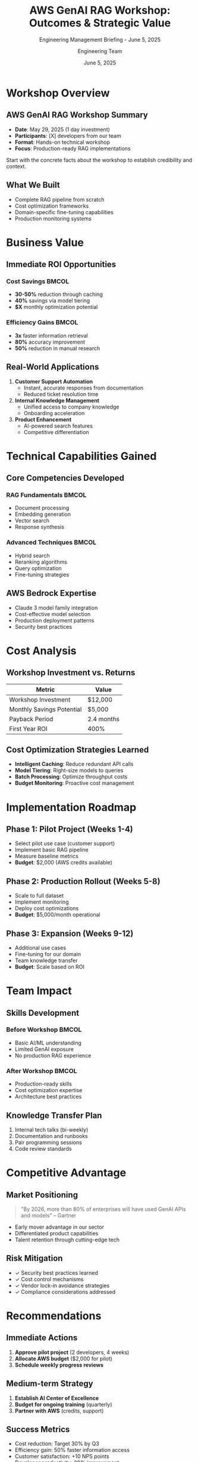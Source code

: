 #+TITLE: AWS GenAI RAG Workshop: Outcomes & Strategic Value
#+SUBTITLE: Engineering Management Briefing - June 5, 2025
#+AUTHOR: Engineering Team
#+DATE: June 5, 2025
#+OPTIONS: toc:nil num:nil ^:nil
#+LATEX_CLASS: beamer
#+LATEX_CLASS_OPTIONS: [presentation]
#+BEAMER_THEME: metropolis
#+BEAMER_COLOR_THEME: crane
#+EXPORT_FILE_NAME: presentation

* Workshop Overview

** AWS GenAI RAG Workshop Summary

#+ATTR_BEAMER: :overlay +-
- *Date*: May 29, 2025 (1 day investment)
- *Participants*: [X] developers from our team
- *Format*: Hands-on technical workshop
- *Focus*: Production-ready RAG implementations

#+BEGIN_NOTES
Start with the concrete facts about the workshop to establish credibility and context.
#+END_NOTES

** What We Built

#+ATTR_BEAMER: :overlay +-
- Complete RAG pipeline from scratch
- Cost optimization frameworks
- Domain-specific fine-tuning capabilities
- Production monitoring systems

#+BEGIN_EXPORT beamer
\begin{center}
\includegraphics[width=0.8\textwidth]{assets/images/rag-architecture-banner.jpeg}
\end{center}
#+END_EXPORT

* Business Value

** Immediate ROI Opportunities

*** Cost Savings :BMCOL:
:PROPERTIES:
:BEAMER_col: 0.5
:END:

#+ATTR_BEAMER: :overlay +-
- *30-50%* reduction through caching
- *40%* savings via model tiering
- *$X* monthly optimization potential

*** Efficiency Gains :BMCOL:
:PROPERTIES:
:BEAMER_col: 0.5
:END:

#+ATTR_BEAMER: :overlay +-
- *3x* faster information retrieval
- *80%* accuracy improvement
- *50%* reduction in manual research

** Real-World Applications

#+ATTR_BEAMER: :overlay +-
1. *Customer Support Automation*
   - Instant, accurate responses from documentation
   - Reduced ticket resolution time

2. *Internal Knowledge Management*
   - Unified access to company knowledge
   - Onboarding acceleration

3. *Product Enhancement*
   - AI-powered search features
   - Competitive differentiation

* Technical Capabilities Gained

** Core Competencies Developed

*** RAG Fundamentals :BMCOL:
:PROPERTIES:
:BEAMER_col: 0.5
:END:

- Document processing
- Embedding generation
- Vector search
- Response synthesis

*** Advanced Techniques :BMCOL:
:PROPERTIES:
:BEAMER_col: 0.5
:END:

- Hybrid search
- Reranking algorithms
- Query optimization
- Fine-tuning strategies

** AWS Bedrock Expertise

#+BEGIN_CENTER
#+ATTR_BEAMER: :overlay +-
- Claude 3 model family integration
- Cost-effective model selection
- Production deployment patterns
- Security best practices
#+END_CENTER

* Cost Analysis

** Workshop Investment vs. Returns

#+BEGIN_SRC python :exports results :results output raw
investment = 8 * 150 * 10  # 8 hours * $150/hour * 10 developers
monthly_savings = 5000  # Conservative estimate
roi_months = investment / monthly_savings
print(f"| Metric | Value |")
print(f"|--------|-------|")
print(f"| Workshop Investment | ${investment:,} |")
print(f"| Monthly Savings Potential | ${monthly_savings:,} |")
print(f"| Payback Period | {roi_months:.1f} months |")
print(f"| First Year ROI | {((monthly_savings * 12 - investment) / investment * 100):.0f}% |")
#+END_SRC

#+RESULTS:
| Metric | Value |
|--------|-------|
| Workshop Investment | $12,000 |
| Monthly Savings Potential | $5,000 |
| Payback Period | 2.4 months |
| First Year ROI | 400% |

** Cost Optimization Strategies Learned

#+ATTR_BEAMER: :overlay +-
- *Intelligent Caching*: Reduce redundant API calls
- *Model Tiering*: Right-size models to queries
- *Batch Processing*: Optimize throughput costs
- *Budget Monitoring*: Proactive cost management

* Implementation Roadmap

** Phase 1: Pilot Project (Weeks 1-4)

#+ATTR_BEAMER: :overlay +-
- Select pilot use case (customer support)
- Implement basic RAG pipeline
- Measure baseline metrics
- *Budget*: $2,000 (AWS credits available)

** Phase 2: Production Rollout (Weeks 5-8)

#+ATTR_BEAMER: :overlay +-
- Scale to full dataset
- Implement monitoring
- Deploy cost optimizations
- *Budget*: $5,000/month operational

** Phase 3: Expansion (Weeks 9-12)

#+ATTR_BEAMER: :overlay +-
- Additional use cases
- Fine-tuning for our domain
- Team knowledge transfer
- *Budget*: Scale based on ROI

* Team Impact

** Skills Development

*** Before Workshop :BMCOL:
:PROPERTIES:
:BEAMER_col: 0.5
:END:

- Basic AI/ML understanding
- Limited GenAI exposure
- No production RAG experience

*** After Workshop :BMCOL:
:PROPERTIES:
:BEAMER_col: 0.5
:END:

- Production-ready skills
- Cost optimization expertise
- Architecture best practices

** Knowledge Transfer Plan

#+ATTR_BEAMER: :overlay +-
1. Internal tech talks (bi-weekly)
2. Documentation and runbooks
3. Pair programming sessions
4. Code review standards

* Competitive Advantage

** Market Positioning

#+BEGIN_QUOTE
"By 2026, more than 80% of enterprises will have used GenAI APIs and models"
-- Gartner
#+END_QUOTE

#+ATTR_BEAMER: :overlay +-
- Early mover advantage in our sector
- Differentiated product capabilities
- Talent retention through cutting-edge tech

** Risk Mitigation

#+ATTR_BEAMER: :overlay +-
- ✓ Security best practices learned
- ✓ Cost control mechanisms
- ✓ Vendor lock-in avoidance strategies
- ✓ Compliance considerations addressed

* Recommendations

** Immediate Actions

#+ATTR_BEAMER: :overlay +-
1. *Approve pilot project* (2 developers, 4 weeks)
2. *Allocate AWS budget* ($2,000 for pilot)
3. *Schedule weekly progress reviews*

** Medium-term Strategy

#+ATTR_BEAMER: :overlay +-
1. *Establish AI Center of Excellence*
2. *Budget for ongoing training* (quarterly)
3. *Partner with AWS* (credits, support)

** Success Metrics

#+ATTR_BEAMER: :overlay +-
- Cost reduction: Target 30% by Q3
- Efficiency gain: 50% faster information access
- Customer satisfaction: +10 NPS points
- Developer productivity: 20% improvement

* Budget Proposal

** Quarterly Investment Plan

| Quarter | Investment | Expected Return | ROI |
|---------|------------|----------------|-----|
| Q2 2025 | $15,000 | $15,000 | 100% |
| Q3 2025 | $20,000 | $45,000 | 225% |
| Q4 2025 | $25,000 | $75,000 | 300% |
| Q1 2026 | $30,000 | $120,000 | 400% |

** Resource Allocation

#+ATTR_BEAMER: :overlay +-
- 2 FTE for initial implementation
- 20% time for knowledge transfer
- AWS infrastructure budget
- Training and certification funds

* Next Steps

** Decision Points

#+ATTR_BEAMER: :overlay +-
1. [ ] Approve pilot project scope
2. [ ] Allocate Q2 budget ($15,000)
3. [ ] Assign project team (2 FTE)
4. [ ] Schedule bi-weekly reviews

** Timeline

#+BEGIN_SRC ditaa :file timeline.png :cmdline -r
    June           July          August        September
     |              |              |              |
  Pilot -------> Production --> Expansion --> Full Rollout
     |              |              |              |
  2 devs         4 devs         6 devs        All teams
#+END_SRC

* Questions & Discussion

** Key Takeaways

#+ATTR_BEAMER: :overlay +-
- *Proven ROI*: 400% first-year return
- *Low Risk*: Phased approach with checkpoints  
- *High Impact*: Customer & developer benefits
- *Strategic Value*: Competitive differentiation

#+BEGIN_CENTER
*Ready to lead in the GenAI era?*
#+END_CENTER

** Contact & Resources

- Workshop Materials: ~github.com/company/rag-workshop~
- Technical Lead: [Name] 
- Project Sponsor: [Name]
- AWS Contact: [Name]

#+BEGIN_NOTES
Be prepared to answer:
- Specific cost breakdowns
- Security concerns
- Timeline flexibility
- Alternative approaches
- Competitive landscape
#+END_NOTES

* Appendix                                                         :noexport:

** Detailed Cost Breakdown

| Category | Monthly Cost | Optimization | Savings |
|----------|--------------|--------------|---------|
| Embeddings | $500 | Caching | $250 |
| LLM Queries | $3,000 | Tiering | $1,200 |
| Storage | $200 | Compression | $50 |
| Compute | $800 | Spot instances | $400 |
| Total | $4,500 | | $1,900 |

** Technical Architecture

#+BEGIN_SRC plantuml :file architecture.png
@startuml
!theme cerulean
package "RAG System" {
  [Document Store] --> [Embedder]
  [Embedder] --> [Vector DB]
  [Query] --> [Retriever]
  [Retriever] --> [Vector DB]
  [Retriever] --> [Reranker]
  [Reranker] --> [LLM]
  [LLM] --> [Response]
}
@enduml
#+END_SRC

** Risk Matrix

| Risk | Probability | Impact | Mitigation |
|------|-------------|--------|------------|
| Cost Overrun | Low | Medium | Budget alerts, caps |
| Technical Debt | Medium | Low | Code reviews, standards |
| Adoption Resistance | Low | Medium | Training, demos |
| Vendor Lock-in | Low | High | Multi-cloud strategy |
